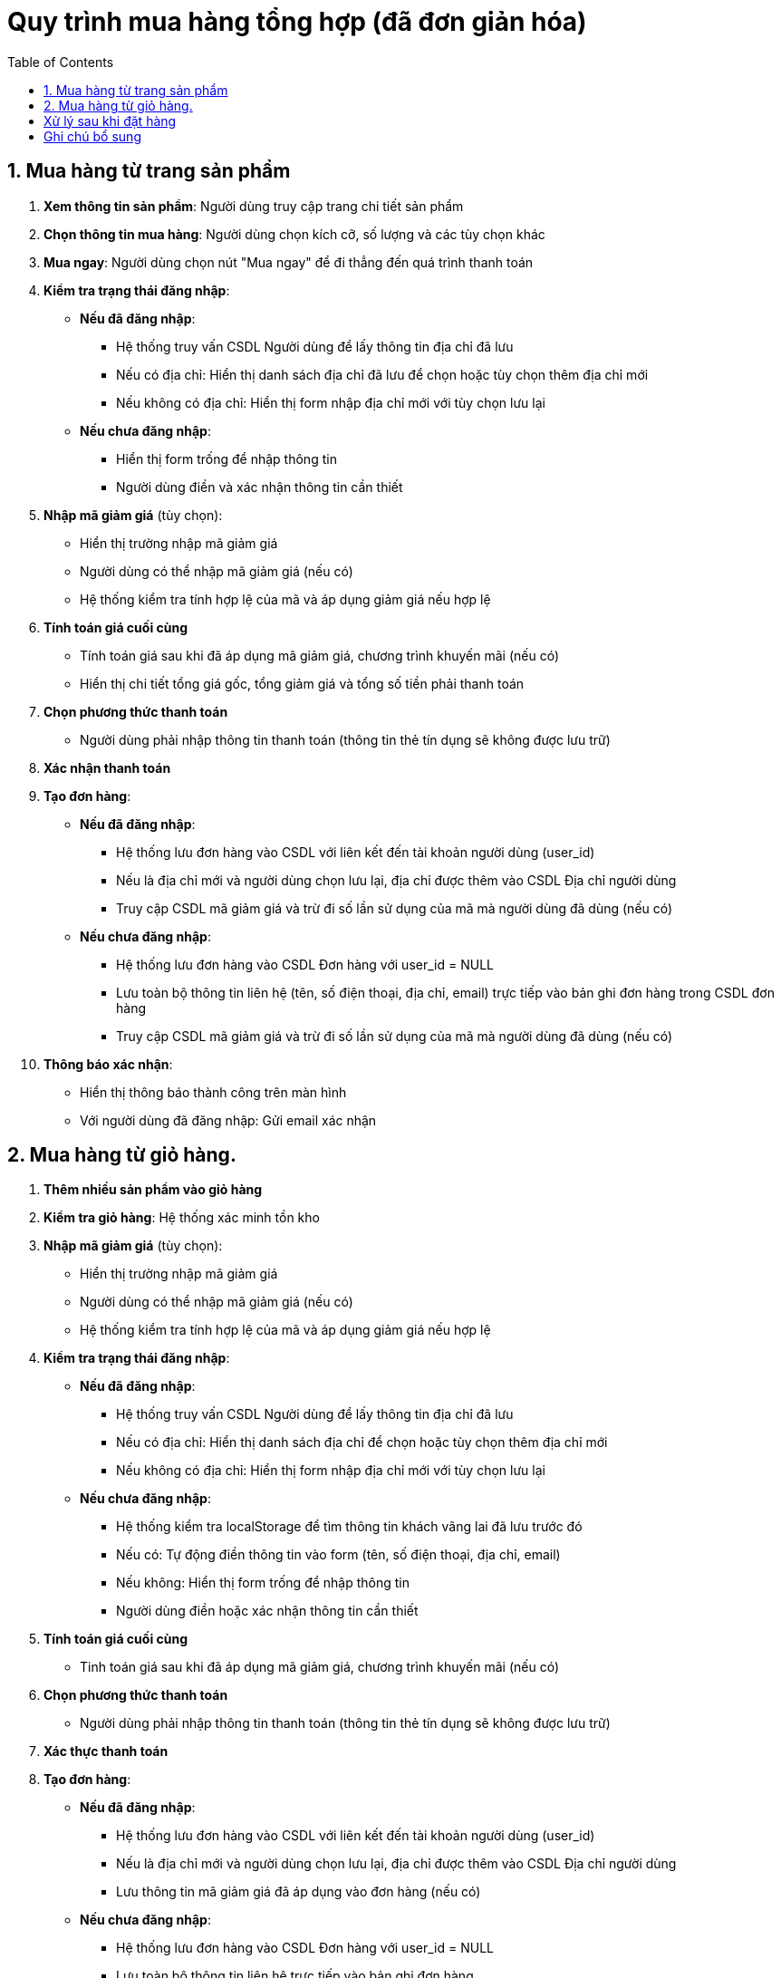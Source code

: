 
# Quy trình mua hàng tổng hợp (đã đơn giản hóa)
:toc:

## 1. Mua hàng từ trang sản phẩm
. **Xem thông tin sản phẩm**: Người dùng truy cập trang chi tiết sản phẩm
. **Chọn thông tin mua hàng**: Người dùng chọn kích cỡ, số lượng và các tùy chọn khác
. **Mua ngay**: Người dùng chọn nút "Mua ngay" để đi thẳng đến quá trình thanh toán
. **Kiểm tra trạng thái đăng nhập**:

   * **Nếu đã đăng nhập**:
   ** Hệ thống truy vấn CSDL Người dùng để lấy thông tin địa chỉ đã lưu
   ** Nếu có địa chỉ: Hiển thị danh sách địa chỉ đã lưu để chọn hoặc tùy chọn thêm địa chỉ mới
   ** Nếu không có địa chỉ: Hiển thị form nhập địa chỉ mới với tùy chọn lưu lại

   * **Nếu chưa đăng nhập**:
   ** Hiển thị form trống để nhập thông tin
   ** Người dùng điền và xác nhận thông tin cần thiết


. **Nhập mã giảm giá** (tùy chọn):
* Hiển thị trường nhập mã giảm giá
* Người dùng có thể nhập mã giảm giá (nếu có)
* Hệ thống kiểm tra tính hợp lệ của mã và áp dụng giảm giá nếu hợp lệ
. **Tính toán giá cuối cùng**
* Tính toán giá sau khi đã áp dụng mã giảm giá, chương trình khuyến mãi (nếu có)
* Hiển thị chi tiết tổng giá gốc, tổng giảm giá và tổng số tiền phải thanh toán
. **Chọn phương thức thanh toán**
* Người dùng phải nhập thông tin thanh toán (thông tin thẻ tín dụng sẽ không được lưu trữ)

. **Xác nhận thanh toán**

. **Tạo đơn hàng**:

   * **Nếu đã đăng nhập**:
   ** Hệ thống lưu đơn hàng vào CSDL với liên kết đến tài khoản người dùng (user_id)
   ** Nếu là địa chỉ mới và người dùng chọn lưu lại, địa chỉ được thêm vào CSDL Địa chỉ người dùng
   ** Truy cập CSDL mã giảm giá và trừ đi số lần sử dụng của mã mà người dùng đã dùng (nếu có)

   * **Nếu chưa đăng nhập**:
   ** Hệ thống lưu đơn hàng vào CSDL Đơn hàng với user_id = NULL
   ** Lưu toàn bộ thông tin liên hệ (tên, số điện thoại, địa chỉ, email) trực tiếp vào bản ghi đơn hàng trong CSDL đơn hàng
   ** Truy cập CSDL mã giảm giá và trừ đi số lần sử dụng của mã mà người dùng đã dùng (nếu có)

. **Thông báo xác nhận**:
* Hiển thị thông báo thành công trên màn hình
* Với người dùng đã đăng nhập: Gửi email xác nhận

## 2. Mua hàng từ giỏ hàng.
. *Thêm nhiều sản phẩm vào giỏ hàng*
. **Kiểm tra giỏ hàng**: Hệ thống xác minh tồn kho
. **Nhập mã giảm giá** (tùy chọn):
* Hiển thị trường nhập mã giảm giá
* Người dùng có thể nhập mã giảm giá (nếu có)
* Hệ thống kiểm tra tính hợp lệ của mã và áp dụng giảm giá nếu hợp lệ


. **Kiểm tra trạng thái đăng nhập**:

   * **Nếu đã đăng nhập**:
   ** Hệ thống truy vấn CSDL Người dùng để lấy thông tin địa chỉ đã lưu
   ** Nếu có địa chỉ: Hiển thị danh sách địa chỉ để chọn hoặc tùy chọn thêm địa chỉ mới
   ** Nếu không có địa chỉ: Hiển thị form nhập địa chỉ mới với tùy chọn lưu lại

   * **Nếu chưa đăng nhập**:
   ** Hệ thống kiểm tra localStorage để tìm thông tin khách vãng lai đã lưu trước đó
   ** Nếu có: Tự động điền thông tin vào form (tên, số điện thoại, địa chỉ, email)
   ** Nếu không: Hiển thị form trống để nhập thông tin
   ** Người dùng điền hoặc xác nhận thông tin cần thiết

. **Tính toán giá cuối cùng**
    * Tinh toán giá sau khi đã áp dụng mã giảm giá, chương trình khuyến mãi (nếu có)
. **Chọn phương thức thanh toán**

* Người dùng phải nhập thông tin thanh toán (thông tin thẻ tín dụng sẽ không được lưu trữ)

. **Xác thực thanh toán**

. **Tạo đơn hàng**:

    * **Nếu đã đăng nhập**:
    ** Hệ thống lưu đơn hàng vào CSDL với liên kết đến tài khoản người dùng (user_id)
    ** Nếu là địa chỉ mới và người dùng chọn lưu lại, địa chỉ được thêm vào CSDL Địa chỉ người dùng
    ** Lưu thông tin mã giảm giá đã áp dụng vào đơn hàng (nếu có)

    * **Nếu chưa đăng nhập**:
    ** Hệ thống lưu đơn hàng vào CSDL Đơn hàng với user_id = NULL
    ** Lưu toàn bộ thông tin liên hệ trực tiếp vào bản ghi đơn hàng
    ** Lưu thông tin mã giảm giá đã áp dụng vào đơn hàng (nếu có)
    ** Lưu thông tin khách vãng lai vào localStorage của trình duyệt cho lần mua tiếp theo

. **Xóa giỏ hàng**
* Xóa sản phẩm đã đưa vào đơn hàng sau khi mua hàng trong giỏ hàng (Sử dụng id sản phẩm)
. **Thông báo xác nhận**:
* Hiển thị thông báo trên màn hình
* Với người dùng đã đăng nhập: Gửi email xác nhận

## Xử lý sau khi đặt hàng

. **Cập nhật tồn kho**: Hệ thống tự động giảm số lượng tồn kho
. **Cập nhật lượt sử dụng mã giảm giá**: Cập nhật số lần mã giảm giá đã được sử dụng (nếu có)
. **Thông báo Admin**: Quản trị viên nhận thông báo về đơn hàng mới
. **Quản lý đơn hàng**: Admin cập nhật trạng thái đơn hàng (từ "Chờ xử lý" sang "Đang giao")
. **Thông báo Shipper**: Khi đơn hàng chuyển sang trạng thái "Đang giao", shipper nhận thông tin giao hàng
. **Xác nhận giao hàng**: Shipper cập nhật trạng thái khi giao hàng thành công
. **Thông báo người dùng**: Người dùng/khách vãng lai nhận thông báo khi đơn hàng được giao thành công

## Ghi chú bổ sung

- **Lưu trữ thông tin khách vãng lai**: Chỉ lưu thông tin cơ bản (tên, số điện thoại, địa chỉ, email) trong localStorage, không lưu thông tin thanh toán
- **Thời hạn localStorage**: Có thể thiết lập thời hạn cho thông tin trong localStorage (ví dụ: 90 ngày)
- **Nhiều thiết bị**: Khách vãng lai sẽ cần nhập lại thông tin khi sử dụng thiết bị/trình duyệt khác
- **Trong CSDL**: Đơn hàng của khách vãng lai sẽ có user_id = NULL và chứa toàn bộ thông tin liên hệ cần thiết
- **Xử lý mã giảm giá**: Cần kiểm tra các điều kiện hợp lệ của mã giảm giá như thời hạn sử dụng, số lần sử dụng còn lại, giới hạn giá trị đơn hàng áp dụng, và các sản phẩm/danh mục được áp dụng